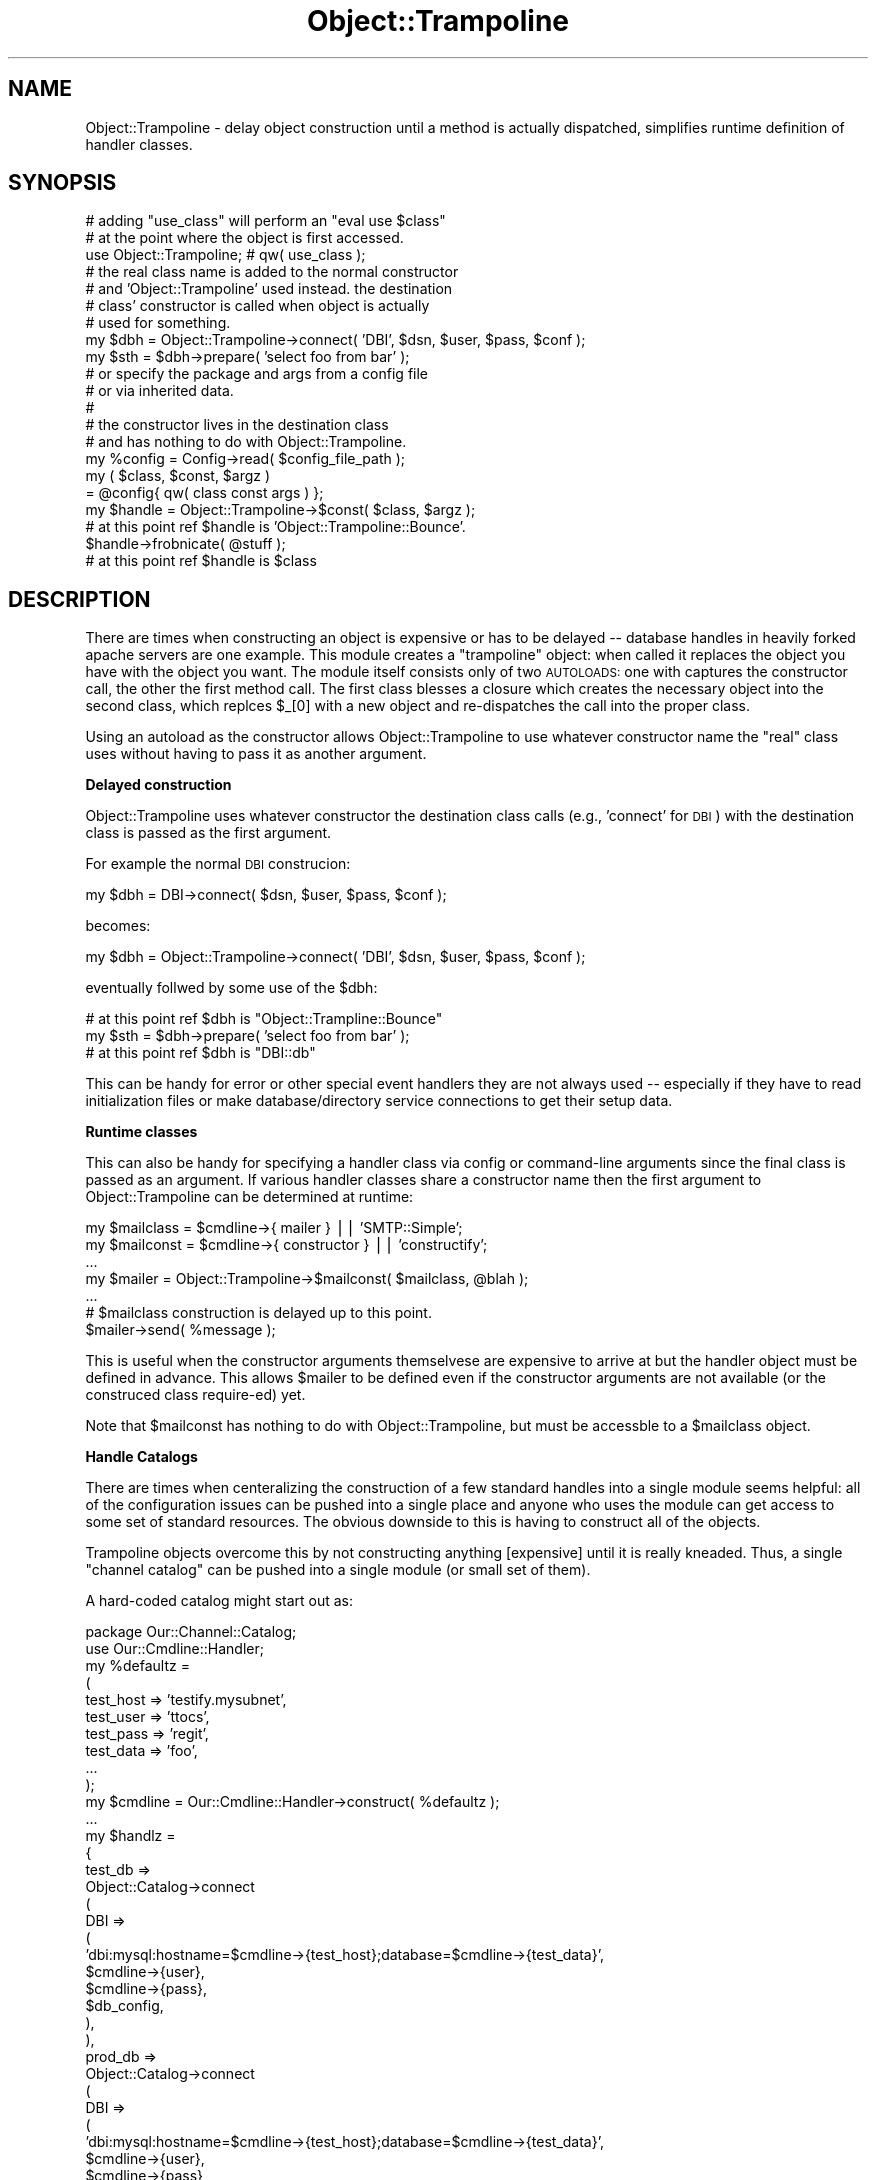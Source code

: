 .\" Automatically generated by Pod::Man 2.04 (Pod::Simple 3.03)
.\"
.\" Standard preamble:
.\" ========================================================================
.de Sh \" Subsection heading
.br
.if t .Sp
.ne 5
.PP
\fB\\$1\fR
.PP
..
.de Sp \" Vertical space (when we can't use .PP)
.if t .sp .5v
.if n .sp
..
.de Vb \" Begin verbatim text
.ft CW
.nf
.ne \\$1
..
.de Ve \" End verbatim text
.ft R
.fi
..
.\" Set up some character translations and predefined strings.  \*(-- will
.\" give an unbreakable dash, \*(PI will give pi, \*(L" will give a left
.\" double quote, and \*(R" will give a right double quote.  | will give a
.\" real vertical bar.  \*(C+ will give a nicer C++.  Capital omega is used to
.\" do unbreakable dashes and therefore won't be available.  \*(C` and \*(C'
.\" expand to `' in nroff, nothing in troff, for use with C<>.
.tr \(*W-|\(bv\*(Tr
.ds C+ C\v'-.1v'\h'-1p'\s-2+\h'-1p'+\s0\v'.1v'\h'-1p'
.ie n \{\
.    ds -- \(*W-
.    ds PI pi
.    if (\n(.H=4u)&(1m=24u) .ds -- \(*W\h'-12u'\(*W\h'-12u'-\" diablo 10 pitch
.    if (\n(.H=4u)&(1m=20u) .ds -- \(*W\h'-12u'\(*W\h'-8u'-\"  diablo 12 pitch
.    ds L" ""
.    ds R" ""
.    ds C` ""
.    ds C' ""
'br\}
.el\{\
.    ds -- \|\(em\|
.    ds PI \(*p
.    ds L" ``
.    ds R" ''
'br\}
.\"
.\" If the F register is turned on, we'll generate index entries on stderr for
.\" titles (.TH), headers (.SH), subsections (.Sh), items (.Ip), and index
.\" entries marked with X<> in POD.  Of course, you'll have to process the
.\" output yourself in some meaningful fashion.
.if \nF \{\
.    de IX
.    tm Index:\\$1\t\\n%\t"\\$2"
..
.    nr % 0
.    rr F
.\}
.\"
.\" For nroff, turn off justification.  Always turn off hyphenation; it makes
.\" way too many mistakes in technical documents.
.hy 0
.if n .na
.\"
.\" Accent mark definitions (@(#)ms.acc 1.5 88/02/08 SMI; from UCB 4.2).
.\" Fear.  Run.  Save yourself.  No user-serviceable parts.
.    \" fudge factors for nroff and troff
.if n \{\
.    ds #H 0
.    ds #V .8m
.    ds #F .3m
.    ds #[ \f1
.    ds #] \fP
.\}
.if t \{\
.    ds #H ((1u-(\\\\n(.fu%2u))*.13m)
.    ds #V .6m
.    ds #F 0
.    ds #[ \&
.    ds #] \&
.\}
.    \" simple accents for nroff and troff
.if n \{\
.    ds ' \&
.    ds ` \&
.    ds ^ \&
.    ds , \&
.    ds ~ ~
.    ds /
.\}
.if t \{\
.    ds ' \\k:\h'-(\\n(.wu*8/10-\*(#H)'\'\h"|\\n:u"
.    ds ` \\k:\h'-(\\n(.wu*8/10-\*(#H)'\`\h'|\\n:u'
.    ds ^ \\k:\h'-(\\n(.wu*10/11-\*(#H)'^\h'|\\n:u'
.    ds , \\k:\h'-(\\n(.wu*8/10)',\h'|\\n:u'
.    ds ~ \\k:\h'-(\\n(.wu-\*(#H-.1m)'~\h'|\\n:u'
.    ds / \\k:\h'-(\\n(.wu*8/10-\*(#H)'\z\(sl\h'|\\n:u'
.\}
.    \" troff and (daisy-wheel) nroff accents
.ds : \\k:\h'-(\\n(.wu*8/10-\*(#H+.1m+\*(#F)'\v'-\*(#V'\z.\h'.2m+\*(#F'.\h'|\\n:u'\v'\*(#V'
.ds 8 \h'\*(#H'\(*b\h'-\*(#H'
.ds o \\k:\h'-(\\n(.wu+\w'\(de'u-\*(#H)/2u'\v'-.3n'\*(#[\z\(de\v'.3n'\h'|\\n:u'\*(#]
.ds d- \h'\*(#H'\(pd\h'-\w'~'u'\v'-.25m'\f2\(hy\fP\v'.25m'\h'-\*(#H'
.ds D- D\\k:\h'-\w'D'u'\v'-.11m'\z\(hy\v'.11m'\h'|\\n:u'
.ds th \*(#[\v'.3m'\s+1I\s-1\v'-.3m'\h'-(\w'I'u*2/3)'\s-1o\s+1\*(#]
.ds Th \*(#[\s+2I\s-2\h'-\w'I'u*3/5'\v'-.3m'o\v'.3m'\*(#]
.ds ae a\h'-(\w'a'u*4/10)'e
.ds Ae A\h'-(\w'A'u*4/10)'E
.    \" corrections for vroff
.if v .ds ~ \\k:\h'-(\\n(.wu*9/10-\*(#H)'\s-2\u~\d\s+2\h'|\\n:u'
.if v .ds ^ \\k:\h'-(\\n(.wu*10/11-\*(#H)'\v'-.4m'^\v'.4m'\h'|\\n:u'
.    \" for low resolution devices (crt and lpr)
.if \n(.H>23 .if \n(.V>19 \
\{\
.    ds : e
.    ds 8 ss
.    ds o a
.    ds d- d\h'-1'\(ga
.    ds D- D\h'-1'\(hy
.    ds th \o'bp'
.    ds Th \o'LP'
.    ds ae ae
.    ds Ae AE
.\}
.rm #[ #] #H #V #F C
.\" ========================================================================
.\"
.IX Title "Object::Trampoline 3"
.TH Object::Trampoline 3 "2006-01-24" "perl v5.8.7" "User Contributed Perl Documentation"
.SH "NAME"
Object::Trampoline \- delay object construction until
a method is actually dispatched, simplifies runtime definition
of handler classes.
.SH "SYNOPSIS"
.IX Header "SYNOPSIS"
.Vb 2
\&    # adding "use_class" will perform an "eval use $class"
\&    # at the point where the object is first accessed.
\&
\&    use Object::Trampoline; # qw( use_class );
\&
\&    # the real class name is added to the normal constructor
\&    # and 'Object::Trampoline' used instead. the destination
\&    # class' constructor is called when object is actually 
\&    # used for something.
\&
\&    my $dbh = Object::Trampoline\->connect( 'DBI', $dsn, $user, $pass, $conf );
\&
\&    my $sth = $dbh\->prepare( 'select foo from bar' );
\&
\&
\&    # or specify the package and args from a config file
\&    # or via inherited data.
\&    #
\&    # the constructor lives in the destination class
\&    # and has nothing to do with Object::Trampoline.
\&
\&    my %config = Config\->read( $config_file_path );
\&
\&    my ( $class, $const, $argz )
\&    = @config{ qw( class const args ) };
\&
\&    my $handle = Object::Trampoline\->$const( $class, $argz );
\&
\&    # at this point ref $handle is 'Object::Trampoline::Bounce'.
\&
\&    $handle\->frobnicate( @stuff );
\&
\&    # at this point ref $handle is $class
.Ve
.SH "DESCRIPTION"
.IX Header "DESCRIPTION"
There are times when constructing an object is expensive
or has to be delayed \*(-- database handles in heavily forked
apache servers are one example.  This module creates
a \*(L"trampoline\*(R" object: when called it replaces the object
you have with the object you want. The module itself
consists only of two \s-1AUTOLOADS:\s0 one with captures the
constructor call, the other the first method call. The
first class blesses a closure which creates the necessary
object into the second class, which replces \f(CW$_\fR[0] with
a new object and re-dispatches the call into the proper
class.
.PP
Using an autoload as the constructor allows Object::Trampoline
to use whatever constructor name the \*(L"real\*(R" class uses
without having to pass it as another argument.
.Sh "Delayed construction"
.IX Subsection "Delayed construction"
Object::Trampoline uses whatever constructor the destination
class calls (e.g., 'connect' for \s-1DBI\s0) with the destination class
is passed as the first argument.
.PP
For example the normal \s-1DBI\s0 construcion:
.PP
.Vb 1
\&    my $dbh = DBI\->connect( $dsn, $user, $pass, $conf );
.Ve
.PP
becomes:
.PP
.Vb 1
\&    my $dbh = Object::Trampoline\->connect( 'DBI', $dsn, $user, $pass, $conf );
.Ve
.PP
eventually follwed by some use of the \f(CW$dbh:\fR
.PP
.Vb 1
\&    # at this point ref $dbh is "Object::Trampline::Bounce"
\&
\&    my $sth = $dbh\->prepare( 'select foo from bar' );
\&
\&    # at this point ref $dbh is "DBI::db"
.Ve
.PP
This can be handy for error or other special event handlers
they are not always used \*(-- especially if they have to read
initialization files or make database/directory service 
connections to get their setup data.
.Sh "Runtime classes"
.IX Subsection "Runtime classes"
This can also be handy for specifying a handler class 
via config or command-line arguments since the final
class is passed as an argument. If various handler 
classes share a constructor name then the first argument
to Object::Trampoline can be determined at runtime:
.PP
.Vb 2
\&    my $mailclass = $cmdline\->{ mailer } || 'SMTP::Simple';
\&    my $mailconst = $cmdline\->{ constructor } || 'constructify';
\&
\&    ...
\&
\&    my $mailer = Object::Trampoline\->$mailconst( $mailclass, @blah );
\&
\&    ...
\&
\&    # $mailclass construction is delayed up to this point.
\&
\&    $mailer\->send( %message );
.Ve
.PP
This is useful when the constructor arguments themselvese
are expensive to arrive at but the handler object must be 
defined in advance. This allows \f(CW$mailer\fR to be defined 
even if the constructor arguments are not available (or
the construced class require\-ed) yet.
.PP
Note that \f(CW$mailconst\fR has nothing to do with Object::Trampoline,
but must be accessble to a \f(CW$mailclass\fR object.
.Sh "Handle Catalogs"
.IX Subsection "Handle Catalogs"
There are times when centeralizing the construction of a
few standard handles into a single module seems helpful:
all of the configuration issues can be pushed into a single
place and anyone who uses the module can get access to some
set of standard resources. The obvious downside to this is
having to construct all of the objects.
.PP
Trampoline objects overcome this by not constructing anything
[expensive] until it is really kneaded. Thus, a single 
\&\*(L"channel catalog\*(R" can be pushed into a single module (or
small set of them).
.PP
A hard-coded catalog might start out as:
.PP
.Vb 1
\&    package Our::Channel::Catalog;
\&
\&    use Our::Cmdline::Handler;
\&
\&    my %defaultz =
\&    (
\&        test_host => 'testify.mysubnet',
\&        test_user => 'ttocs',
\&        test_pass => 'regit',
\&        test_data => 'foo',
\&
\&        ...
\&    );
\&
\&    my $cmdline = Our::Cmdline::Handler\->construct( %defaultz );
\&
\&    ...
\&
\&    my $handlz = 
\&    {
\&        test_db =>
\&        Object::Catalog\->connect
\&        (
\&            DBI =>
\&            (
\&                'dbi:mysql:hostname=$cmdline\->{test_host};database=$cmdline\->{test_data}',
\&                $cmdline\->{user},
\&                $cmdline\->{pass},
\&                $db_config,
\&            ),
\&        ),
\&
\&        prod_db =>
\&        Object::Catalog\->connect
\&        (
\&            DBI =>
\&            (
\&                'dbi:mysql:hostname=$cmdline\->{test_host};database=$cmdline\->{test_data}',
\&                $cmdline\->{user},
\&                $cmdline\->{pass},
\&                $db_config,
\&            ),
\&        ),
\&
\&        test_chat =>
\&        Object::Catalog\->connect
\&        (
\&            'Foo::Bar::Chatter' =>
\&            (
\&                Host => $cmdline\->{chat_host},
\&                User => $cmdline\->{chat_user},
\&                Pass => $cmdline\->{chat_pass},
\&                Port => $cmdline\->{chat_port},
\&            ),
\&        ),
\&
\&        test_ldap =>
\&        ...
\&
\&    };
\&
\&    sub import
\&    {
\&        use Symbol;
\&
\&        my $caller = caller;
\&
\&        my $ref = qualify_to_ref 'handlz', $caller;
\&
\&        *$ref = $handlz;
\&    }
.Ve
.PP
At this point anyonen can use Our::Channel::Catalog
and have immeidate access to the standard handles
(which have their default values and list pushed into
the revision control system).
.PP
A more realistic use of this puts the construction
parameters into, say, \s-1LDAP\s0 (e.g., \s-1RH\s0 Directory) for
shared use. The module can then isolate all the 
configuration issues into one place.
.PP
Combined with FindBin::libs and NEXT::init a group
can inherit the necessary channels into a local 
catalog that varies by project or module. One way
to handle this is a collection of default channel
modules that are collected together via use base 
and NEXT::init into project-specific blocks of 
handles. This gives projects the flexability to 
generate a stock set of available handles without
the overhead of fully instantiating them all for 
each piece of code that uses any of them.
.Sh "Debugging with restricted resources."
.IX Subsection "Debugging with restricted resources."
There are times when objects must bind ports, access
unique-login services, or otherwise compete from single\-
use resources. Trampoline objects can help here: by 
delaying the resource use until something is actually
done with the object they allow debugging of startup 
issues. Obviously at some point there may be a resource
collision, but at least this delays things until the
last possible time.
.SH "KNOWN BUGS"
.IX Header "KNOWN BUGS"
.IP "\(bu" 4
Not a bug, really, but if your constructor has side effects
(e.g., opening log files) then delaying the construction will
delay the side effects. Net result is that the side effects
may have to migrate into the import where feasable or you just
have to wait for the side effects to show up when the object
is really used.
.IP "\(bu" 4
Also not really a bug, but it is the caller's responsability
to actually \*(L"use\*(R" or \*(L"require\*(R" the destination class prior
to actually constructing the object. The simple cases could
be handled with a string eval, but then there isn't a good
way to determine if a require or use is the proper choice.
In the interest of simplicity I've left that to the caller.
.IP "\(bu" 4
The use_class option adds an:
.Sp
.Vb 1
\&    eval "use $class";
.Ve
.Sp
prior to calling the constructor to generate the object.
.Sp
If the object is passed across package boundries this 
can cause some odd and potentially difficult to debug
errors due to side effects from the import sub. If you
need to isolate the effects then simply use the class
where it is needed.
.Sp
The use_class option is helpful when the class is 
passed in as a parameter, however. This is especially
nice in cases where a class object is imported into 
a configuration module that is eventually used by 
the class itself. Delaying the use avoids a circular\-
require issue since the constructor's class is not
actually called until after the configuration module
has done its work.
.RS 4
.Sp
.RS 4
One way around this would be passing in a closure as the 
first argument instead of the class. This could be executed
as-is to get the object. If anyone has a strong opinion on
this please warn me.
.RE
.RE
.RS 4
.RE
.SH "AUTHOR"
.IX Header "AUTHOR"
Steven Lembark <lembark@wrkhors.com>
